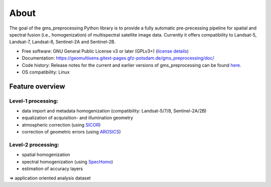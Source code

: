*****
About
*****

The goal of the gms_preprocessing Python library is to provide a fully automatic
pre-precessing pipeline for spatial and spectral fusion (i.e., homogenization)
of multispectral satellite image data. Currently it offers compatibility to
Landsat-5, Landsat-7, Landsat-8, Sentinel-2A and Sentinel-2B.

* Free software: GNU General Public License v3 or later (GPLv3+) (`license details <https://gitext.gfz-potsdam.de/geomultisens/gms_preprocessing/blob/master/LICENSE>`_)
* Documentation: https://geomultisens.gitext-pages.gfz-potsdam.de/gms_preprocessing/doc/
* Code history: Release notes for the current and earlier versions of gms_preprocessing can be found `here <./HISTORY.rst>`_.
* OS compatibility: Linux


Feature overview
================

Level-1 processing:
-------------------

* data import and  metadata homogenization (compatibility: Landsat-5/7/8, Sentinel-2A/2B)
* equalization of acquisition- and illumination geometry
* atmospheric correction (using `SICOR <https://gitext.gfz-potsdam.de/EnMAP/sicor>`_)
* correction of geometric errors (using `AROSICS <https://gitext.gfz-potsdam.de/danschef/arosics>`_)

Level-2 processing:
-------------------

* spatial homogenization
* spectral homogenization (using `SpecHomo <https://gitext.gfz-potsdam.de/geomultisens/spechomo>`_)
* estimation of accuracy layers

=> application oriented analysis dataset
